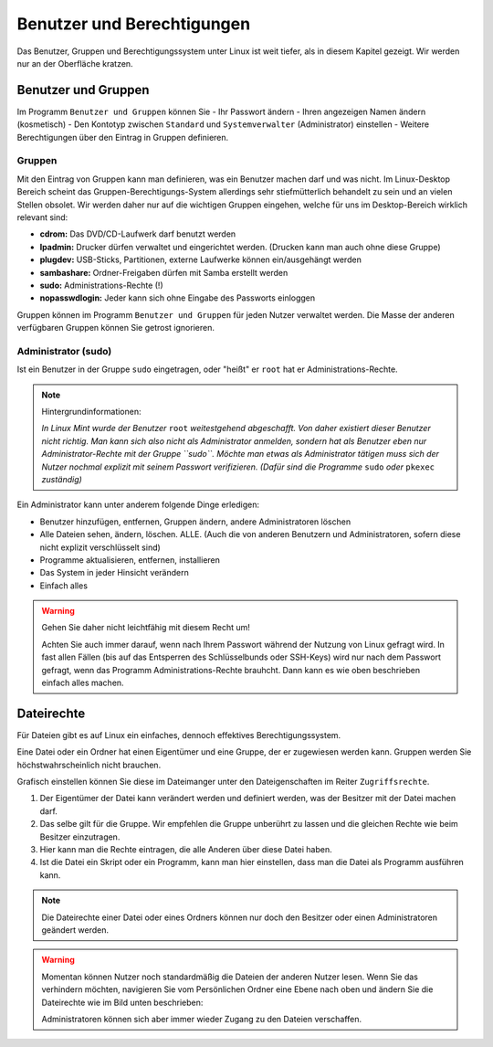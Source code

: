 Benutzer und Berechtigungen
===========================
Das Benutzer, Gruppen und Berechtigungssystem unter Linux ist weit tiefer, als in diesem Kapitel gezeigt.
Wir werden nur an der Oberfläche kratzen.

Benutzer und Gruppen
--------------------
Im Programm ``Benutzer und Gruppen`` können Sie
- Ihr Passwort ändern
- Ihren angezeigen Namen ändern (kosmetisch)
- Den Kontotyp zwischen ``Standard`` und ``Systemverwalter`` (Administrator) einstellen
- Weitere Berechtigungen über den Eintrag in Gruppen definieren.


Gruppen
^^^^^^^
Mit den Eintrag von Gruppen kann man definieren, was ein Benutzer machen darf und was nicht.
Im Linux-Desktop Bereich scheint das Gruppen-Berechtigungs-System allerdings sehr stiefmütterlich behandelt zu sein und an vielen Stellen obsolet.
Wir werden daher nur auf die wichtigen Gruppen eingehen, welche für uns im Desktop-Bereich wirklich relevant sind:

- **cdrom:** Das DVD/CD-Laufwerk darf benutzt werden
- **lpadmin:** Drucker dürfen verwaltet und eingerichtet werden. (Drucken kann man auch ohne diese Gruppe)
- **plugdev:** USB-Sticks, Partitionen, externe Laufwerke können ein/ausgehängt werden
- **sambashare:** Ordner-Freigaben dürfen mit Samba erstellt werden
- **sudo:** Administrations-Rechte (!)
- **nopasswdlogin:** Jeder kann sich ohne Eingabe des Passworts einloggen

Gruppen können im Programm ``Benutzer und Gruppen`` für jeden Nutzer verwaltet werden.
Die Masse der anderen verfügbaren Gruppen können Sie getrost ignorieren.

Administrator (sudo)
^^^^^^^^^^^^^^^^^^^^
Ist ein Benutzer in der Gruppe ``sudo`` eingetragen, oder "heißt" er ``root`` hat er Administrations-Rechte.

.. note:: 
    Hintergrundinformationen:

    *In Linux Mint wurde der Benutzer* ``root`` *weitestgehend abgeschafft. 
    Von daher existiert dieser Benutzer nicht richtig.
    Man kann sich also nicht als Administrator anmelden, sondern hat als Benutzer eben nur Administrator-Rechte mit der Gruppe ``sudo``.
    Möchte man etwas als Administrator tätigen muss sich der Nutzer nochmal explizit mit seinem Passwort verifizieren. 
    (Dafür sind die Programme* ``sudo`` *oder* ``pkexec`` *zuständig)*

Ein Administrator kann unter anderem folgende Dinge erledigen:

- Benutzer hinzufügen, entfernen, Gruppen ändern, andere Administratoren löschen
- Alle Dateien sehen, ändern, löschen. ALLE. (Auch die von anderen Benutzern und Administratoren, sofern diese nicht explizit verschlüsselt sind)
- Programme aktualisieren, entfernen, installieren
- Das System in jeder Hinsicht verändern
- Einfach alles

.. warning:: 
    Gehen Sie daher nicht leichtfähig mit diesem Recht um!

    Achten Sie auch immer darauf, wenn nach Ihrem Passwort während der Nutzung von Linux gefragt wird. 
    In fast allen Fällen (bis auf das Entsperren des Schlüsselbunds oder SSH-Keys) wird nur nach dem Passwort gefragt, 
    wenn das Programm Administrations-Rechte brauhcht. 
    Dann kann es wie oben beschrieben einfach alles machen.

Dateirechte
-----------
Für Dateien gibt es auf Linux ein einfaches, dennoch effektives Berechtigungssystem.

Eine Datei oder ein Ordner hat einen Eigentümer und eine Gruppe, der er zugewiesen werden kann.
Gruppen werden Sie höchstwahrscheinlich nicht brauchen.

Grafisch einstellen können Sie diese im Dateimanger unter den Dateigenschaften im Reiter ``Zugriffsrechte``.

.. image:: images/dateirechte.png

1. Der Eigentümer der Datei kann verändert werden und definiert werden, was der Besitzer mit der Datei machen darf.
2. Das selbe gilt für die Gruppe. Wir empfehlen die Gruppe unberührt zu lassen und die gleichen Rechte wie beim Besitzer einzutragen.
3. Hier kann man die Rechte eintragen, die alle Anderen über diese Datei haben.
4. Ist die Datei ein Skript oder ein Programm, kann man hier einstellen, dass man die Datei als Programm ausführen kann.

.. note:: 
    Die Dateirechte einer Datei oder eines Ordners können nur doch den Besitzer oder einen Administratoren geändert werden.

.. warning:: 
    Momentan können Nutzer noch standardmäßig die Dateien der anderen Nutzer lesen.
    Wenn Sie das verhindern möchten, navigieren Sie vom Persönlichen Ordner eine Ebene nach oben
    und ändern Sie die Dateirechte wie im Bild unten beschrieben:

    .. image:: images/dateirechte_home.png

    Administratoren können sich aber immer wieder Zugang zu den Dateien verschaffen.